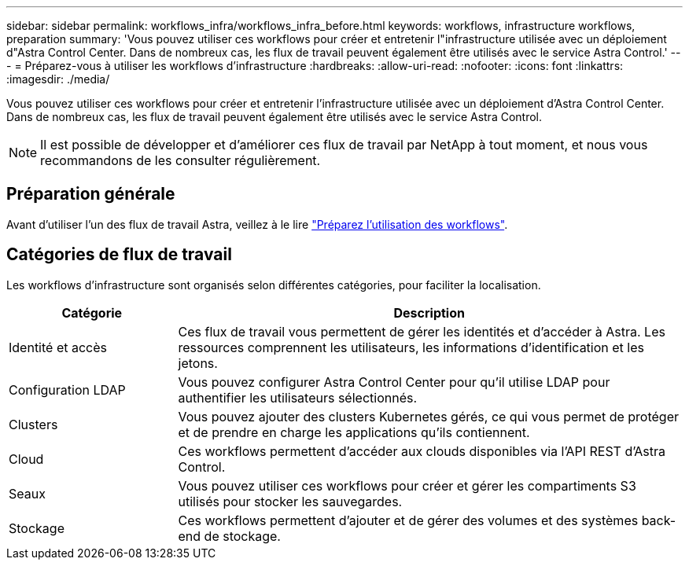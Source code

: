 ---
sidebar: sidebar 
permalink: workflows_infra/workflows_infra_before.html 
keywords: workflows, infrastructure workflows, preparation 
summary: 'Vous pouvez utiliser ces workflows pour créer et entretenir l"infrastructure utilisée avec un déploiement d"Astra Control Center. Dans de nombreux cas, les flux de travail peuvent également être utilisés avec le service Astra Control.' 
---
= Préparez-vous à utiliser les workflows d'infrastructure
:hardbreaks:
:allow-uri-read: 
:nofooter: 
:icons: font
:linkattrs: 
:imagesdir: ./media/


[role="lead"]
Vous pouvez utiliser ces workflows pour créer et entretenir l'infrastructure utilisée avec un déploiement d'Astra Control Center. Dans de nombreux cas, les flux de travail peuvent également être utilisés avec le service Astra Control.


NOTE: Il est possible de développer et d'améliorer ces flux de travail par NetApp à tout moment, et nous vous recommandons de les consulter régulièrement.



== Préparation générale

Avant d'utiliser l'un des flux de travail Astra, veillez à le lire link:../get-started/prepare_to_use_workflows.html["Préparez l'utilisation des workflows"].



== Catégories de flux de travail

Les workflows d'infrastructure sont organisés selon différentes catégories, pour faciliter la localisation.

[cols="25,75"]
|===
| Catégorie | Description 


| Identité et accès | Ces flux de travail vous permettent de gérer les identités et d'accéder à Astra. Les ressources comprennent les utilisateurs, les informations d'identification et les jetons. 


| Configuration LDAP | Vous pouvez configurer Astra Control Center pour qu'il utilise LDAP pour authentifier les utilisateurs sélectionnés. 


| Clusters | Vous pouvez ajouter des clusters Kubernetes gérés, ce qui vous permet de protéger et de prendre en charge les applications qu'ils contiennent. 


| Cloud | Ces workflows permettent d'accéder aux clouds disponibles via l'API REST d'Astra Control. 


| Seaux | Vous pouvez utiliser ces workflows pour créer et gérer les compartiments S3 utilisés pour stocker les sauvegardes. 


| Stockage | Ces workflows permettent d'ajouter et de gérer des volumes et des systèmes back-end de stockage. 
|===